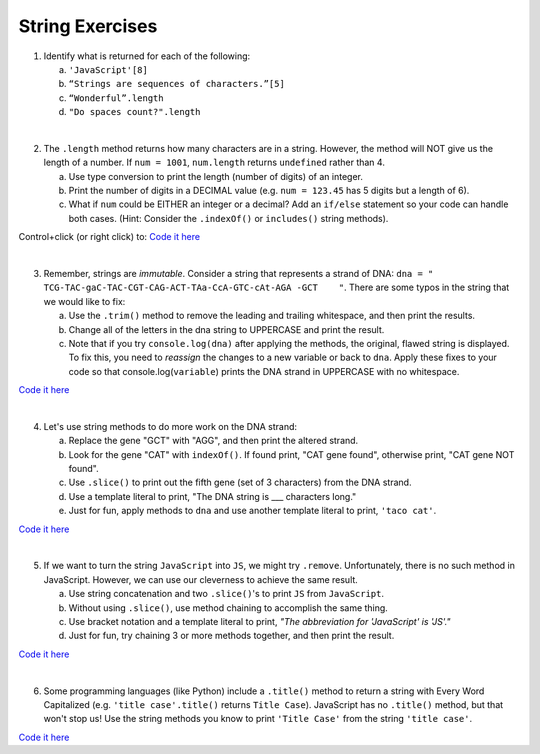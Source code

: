 String Exercises
----------------

1. Identify what is returned for each of the following:

   a. ``'JavaScript'[8]``
   b. ``“Strings are sequences of characters.”[5]``
   c. ``“Wonderful”.length``
   d. ``"Do spaces count?".length``

|

2. The ``.length`` method returns how many characters are in a string. However,
   the method will NOT give us the length of a number. If ``num = 1001``,
   ``num.length`` returns ``undefined`` rather than 4.

   a. Use type conversion to print the length (number of digits) of an integer.
   b. Print the number of digits in a DECIMAL value (e.g. ``num = 123.45`` has 5
      digits but a length of 6).
   c. What if ``num`` could be EITHER an integer or a decimal?  Add an ``if/else``
      statement so your code can handle both cases.  (Hint: Consider the
      ``.indexOf()`` or ``includes()`` string methods).

Control+click (or right click) to: `Code it here <https://repl.it/@launchcode/StringExercises02/>`__

|

3. Remember, strings are *immutable*. Consider a string that represents a
   strand of DNA: ``dna = " TCG-TAC-gaC-TAC-CGT-CAG-ACT-TAa-CcA-GTC-cAt-AGA
   -GCT    "``.  There are some typos in the string that we would like to fix:

   a. Use the ``.trim()`` method to remove the leading and trailing whitespace,
      and then print the results.
   b. Change all of the letters in the dna string to UPPERCASE and print the
      result.
   c. Note that if you try ``console.log(dna)`` after applying the methods, the
      original, flawed string is displayed.  To fix this, you need to
      *reassign* the changes to a new variable or back to ``dna``.  Apply these
      fixes to your code so that console.log(``variable``) prints the DNA
      strand in UPPERCASE with no whitespace.

`Code it here <https://repl.it/@launchcode/StringExercises03/>`__

|

4. Let's use string methods to do more work on the DNA strand:

   a. Replace the gene "GCT" with "AGG", and then print the altered strand.
   b. Look for the gene "CAT" with ``indexOf()``. If found print, "CAT gene
      found", otherwise print, "CAT gene NOT found".
   c. Use ``.slice()`` to print out the fifth gene (set of 3 characters) from
      the DNA strand.
   d. Use a template literal to print, "The DNA string is ___ characters long."
   e. Just for fun, apply methods to ``dna`` and use another template literal to
      print, ``'taco cat'``.

`Code it here <https://repl.it/@launchcode/DNA-strings/>`__

|

5. If we want to turn the string ``JavaScript`` into ``JS``, we might try
   ``.remove``. Unfortunately, there is no such method in JavaScript.  However,
   we can use our cleverness to achieve the same result.

   a. Use string concatenation and two ``.slice()``'s to print ``JS`` from
      ``JavaScript``.
   b. Without using ``.slice()``, use method chaining to accomplish the same
      thing.
   c. Use bracket notation and a template literal to print, *"The abbreviation for
      'JavaScript' is 'JS'."*
   d. Just for fun, try chaining 3 or more methods together, and then print the
      result.

`Code it here <https://repl.it/@launchcode/StringExercises05/>`__

|

6. Some programming languages (like Python) include a ``.title()`` method to
   return a string with Every Word Capitalized (e.g. ``'title case'.title()``
   returns ``Title Case``).  JavaScript has no ``.title()`` method, but that
   won't stop us! Use the string methods you know to print ``'Title Case'``
   from the string ``'title case'``.

`Code it here <https://repl.it/@launchcode/StringExercises06/>`__
